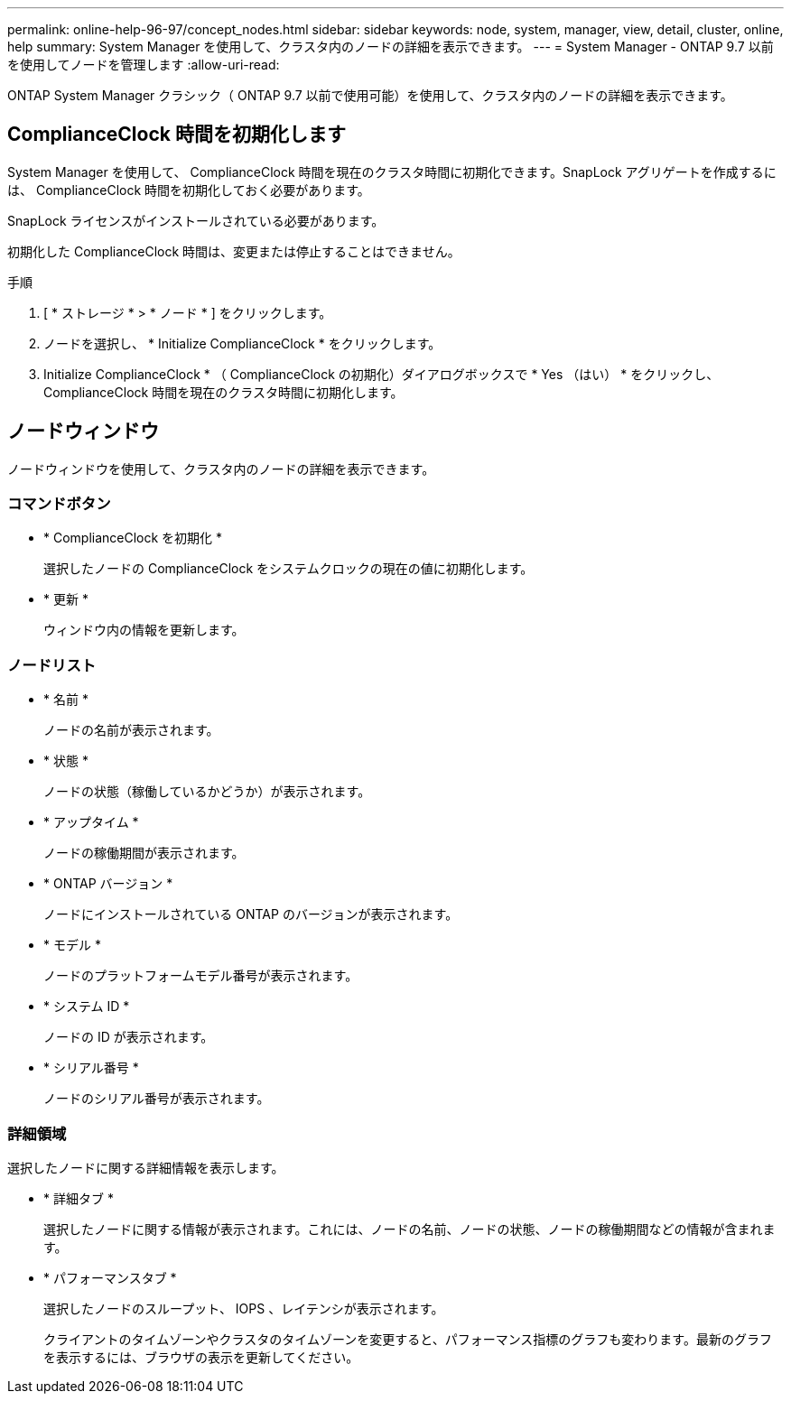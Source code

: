 ---
permalink: online-help-96-97/concept_nodes.html 
sidebar: sidebar 
keywords: node, system, manager, view, detail, cluster, online, help 
summary: System Manager を使用して、クラスタ内のノードの詳細を表示できます。 
---
= System Manager - ONTAP 9.7 以前を使用してノードを管理します
:allow-uri-read: 


[role="lead"]
ONTAP System Manager クラシック（ ONTAP 9.7 以前で使用可能）を使用して、クラスタ内のノードの詳細を表示できます。



== ComplianceClock 時間を初期化します

System Manager を使用して、 ComplianceClock 時間を現在のクラスタ時間に初期化できます。SnapLock アグリゲートを作成するには、 ComplianceClock 時間を初期化しておく必要があります。

SnapLock ライセンスがインストールされている必要があります。

初期化した ComplianceClock 時間は、変更または停止することはできません。

.手順
. [ * ストレージ * > * ノード * ] をクリックします。
. ノードを選択し、 * Initialize ComplianceClock * をクリックします。
. Initialize ComplianceClock * （ ComplianceClock の初期化）ダイアログボックスで * Yes （はい） * をクリックし、 ComplianceClock 時間を現在のクラスタ時間に初期化します。




== ノードウィンドウ

ノードウィンドウを使用して、クラスタ内のノードの詳細を表示できます。



=== コマンドボタン

* * ComplianceClock を初期化 *
+
選択したノードの ComplianceClock をシステムクロックの現在の値に初期化します。

* * 更新 *
+
ウィンドウ内の情報を更新します。





=== ノードリスト

* * 名前 *
+
ノードの名前が表示されます。

* * 状態 *
+
ノードの状態（稼働しているかどうか）が表示されます。

* * アップタイム *
+
ノードの稼働期間が表示されます。

* * ONTAP バージョン *
+
ノードにインストールされている ONTAP のバージョンが表示されます。

* * モデル *
+
ノードのプラットフォームモデル番号が表示されます。

* * システム ID *
+
ノードの ID が表示されます。

* * シリアル番号 *
+
ノードのシリアル番号が表示されます。





=== 詳細領域

選択したノードに関する詳細情報を表示します。

* * 詳細タブ *
+
選択したノードに関する情報が表示されます。これには、ノードの名前、ノードの状態、ノードの稼働期間などの情報が含まれます。

* * パフォーマンスタブ *
+
選択したノードのスループット、 IOPS 、レイテンシが表示されます。

+
クライアントのタイムゾーンやクラスタのタイムゾーンを変更すると、パフォーマンス指標のグラフも変わります。最新のグラフを表示するには、ブラウザの表示を更新してください。


